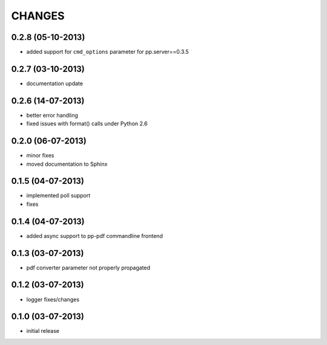 CHANGES
=======

0.2.8 (05-10-2013)
------------------
- added support for ``cmd_options`` parameter
  for pp.server==0.3.5

0.2.7 (03-10-2013)
------------------
- documentation update

0.2.6 (14-07-2013)
------------------
- better error handling
- fixed issues with format() calls under Python 2.6

0.2.0 (06-07-2013)
------------------
- minor fixes
- moved documentation to Sphinx

0.1.5 (04-07-2013)
------------------
- implemented poll support
- fixes

0.1.4 (04-07-2013)
------------------
- added async support to pp-pdf commandline frontend

0.1.3 (03-07-2013)
------------------
- pdf converter parameter not properly propagated

0.1.2 (03-07-2013)
------------------
- logger fixes/changes

0.1.0 (03-07-2013)
------------------

- initial release
